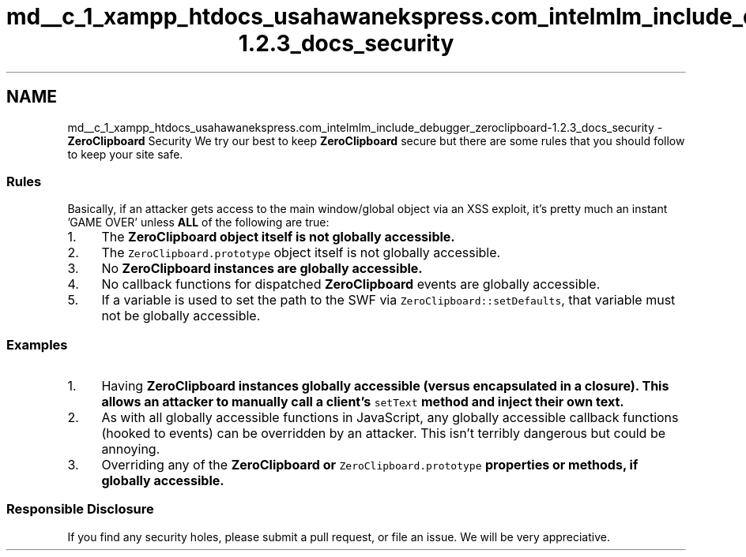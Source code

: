 .TH "md__c_1_xampp_htdocs_usahawanekspress.com_intelmlm_include_debugger_zeroclipboard-1.2.3_docs_security" 3 "Mon Jan 6 2014" "Version 1" "intelMLM" \" -*- nroff -*-
.ad l
.nh
.SH NAME
md__c_1_xampp_htdocs_usahawanekspress.com_intelmlm_include_debugger_zeroclipboard-1.2.3_docs_security \- \fBZeroClipboard\fP Security 
We try our best to keep \fBZeroClipboard\fP secure but there are some rules that you should follow to keep your site safe\&.
.PP
.SS "Rules"
.PP
Basically, if an attacker gets access to the main window/global object via an XSS exploit, it's pretty much an instant 'GAME OVER' unless \fBALL\fP of the following are true:
.IP "1." 4
The \fC\fBZeroClipboard\fP\fP object itself is not globally accessible\&.
.IP "2." 4
The \fCZeroClipboard\&.prototype\fP object itself is not globally accessible\&.
.IP "3." 4
No \fC\fBZeroClipboard\fP\fP instances are globally accessible\&.
.IP "4." 4
No callback functions for dispatched \fBZeroClipboard\fP events are globally accessible\&.
.IP "5." 4
If a variable is used to set the path to the SWF via \fCZeroClipboard::setDefaults\fP, that variable must not be globally accessible\&.
.PP
.PP
.SS "Examples"
.PP
.IP "1." 4
Having \fC\fBZeroClipboard\fP\fP instances globally accessible (versus encapsulated in a closure)\&. This allows an attacker to manually call a client's \fCsetText\fP method and inject their own text\&.
.IP "2." 4
As with all globally accessible functions in JavaScript, any globally accessible callback functions (hooked to events) can be overridden by an attacker\&. This isn't terribly dangerous but could be annoying\&.
.IP "3." 4
Overriding any of the \fC\fBZeroClipboard\fP\fP or \fCZeroClipboard\&.prototype\fP properties or methods, if globally accessible\&.
.PP
.PP
.SS "Responsible Disclosure"
.PP
If you find any security holes, please submit a pull request, or file an issue\&. We will be very appreciative\&. 
